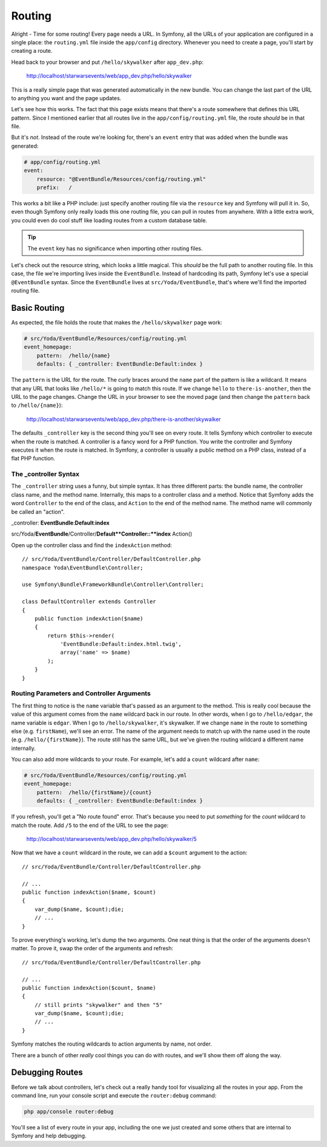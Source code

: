 Routing
=======

Alright - Time for some routing! Every page needs a URL. In Symfony, all 
the URLs of your application are configured in a single place: the ``routing.yml``
file inside the ``app/config`` directory. Whenever you need to create a page,
you'll start by creating a route.

Head back to your browser and put ``/hello/skywalker`` after ``app_dev.php``:

  http://localhost/starwarsevents/web/app_dev.php/hello/skywalker

This is a really simple page that was generated automatically in the new
bundle. You can change the last part of the URL to anything you want and
the page updates.

Let's see how this works. The fact that this page exists means that
there's a route somewhere that defines this URL pattern. Since I mentioned
earlier that all routes live in the ``app/config/routing.yml`` file, the route
*should* be in that file.

But it's *not*. Instead of the route we're looking for, there's an ``event``
entry that was added when the bundle was generated:

.. code-block:: yaml

    # app/config/routing.yml
    event:
        resource: "@EventBundle/Resources/config/routing.yml"
        prefix:   /

This works a bit like a PHP include: just specify another routing file via
the ``resource`` key and Symfony will pull it in. So, even though Symfony
only really loads this one routing file, you can pull in routes from anywhere.
With a little extra work, you could even do cool stuff like loading routes
from a custom database table.

.. tip::

    The ``event`` key has no significance when importing other routing files.

Let's check out the resource string, which looks a little magical. This
*should* be the full path to another routing file. In this case, the file we're
importing lives inside the ``EventBundle``. Instead of hardcoding its path,
Symfony let's use a special ``@EventBundle`` syntax. Since the ``EventBundle``
lives at ``src/Yoda/EventBundle``, that's where we'll find the imported routing
file.

Basic Routing
-------------

As expected, the file holds the route that makes the ``/hello/skywalker``
page work:

.. code-block:: yaml

    # src/Yoda/EventBundle/Resources/config/routing.yml
    event_homepage:
        pattern:  /hello/{name}
        defaults: { _controller: EventBundle:Default:index }

The ``pattern`` is the URL for the route. The curly braces around the ``name``
part of the pattern is like a wildcard. It means that any URL that looks like
``/hello/*`` is going to match this route. If we change ``hello`` to
``there-is-another``, then the URL to the page changes. Change the URL in
your browser to see the moved page (and then change the ``pattern`` back
to ``/hello/{name}``):

  http://localhost/starwarsevents/web/app_dev.php/there-is-another/skywalker

.. versionadded:: 2.2
    In Symfony 2.2, use ``path`` instead of ``pattern``. Both work and do the exact
    same thing, but ``pattern`` will be removed in Symfony 3.0.

    See :doc:`/screencast/new-symfony-2.2/symfony3` for more details.

The defaults ``_controller`` key is the second thing you'll see on every route.
It tells Symfony which controller to execute when the route is matched. A
controller is a fancy word for a PHP function. You write the controller and
Symfony executes it when the route is matched. In Symfony, a controller is
usually a public method on a PHP class, instead of a flat PHP function.

The _controller Syntax
~~~~~~~~~~~~~~~~~~~~~~

The ``_controller`` string uses a funny, but simple syntax. It has three different
parts: the bundle name, the controller class name, and the method name. Internally,
this maps to a controller class and a method. Notice that Symfony adds the
word ``Controller`` to the end of the class, and ``Action`` to the end of
the method name. The method name will commonly be called an "action".

_controller: **EventBundle**:**Default**:**index**

src/Yoda/**EventBundle**/Controller/**Default**Controller::**index** Action()

Open up the controller class and find the ``indexAction`` method::

    // src/Yoda/EventBundle/Controller/DefaultController.php
    namespace Yoda\EventBundle\Controller;
    
    use Symfony\Bundle\FrameworkBundle\Controller\Controller;
    
    class DefaultController extends Controller
    {
        public function indexAction($name)
        {
            return $this->render(
                'EventBundle:Default:index.html.twig',
                array('name' => $name)
            );
        }
    }

Routing Parameters and Controller Arguments
~~~~~~~~~~~~~~~~~~~~~~~~~~~~~~~~~~~~~~~~~~~

The first thing to notice is the ``name`` variable that's passed as an argument
to the method. This is really cool because the value of this argument comes
from the ``name`` wildcard back in our route. In other words, when I go to
``/hello/edgar``, the name variable is ``edgar``. When I go to ``/hello/skywalker``,
it's skywalker. If we change ``name`` in the route to something else (e.g.
``firstName``), we'll see an error. The name of the argument needs to match
up with the name used in the route (e.g. ``/hello/{firstName}``). The route
still has the same URL, but we've given the routing wildcard a different name
internally.

You can also add more wildcards to your route. For example, let's add a ``count``
wildcard after ``name``:

.. code-block:: yaml

    # src/Yoda/EventBundle/Resources/config/routing.yml
    event_homepage:
        pattern:  /hello/{firstName}/{count}
        defaults: { _controller: EventBundle:Default:index }

If you refresh, you'll get a "No route found" error. That's because you need
to put *something* for the `count` wildcard to match the route. Add ``/5``
to the end of the URL to see the page:

  http://localhost/starwarsevents/web/app_dev.php/hello/skywalker/5

Now that we have a ``count`` wildcard in the route, we can add a ``$count``
argument to the action::

    // src/Yoda/EventBundle/Controller/DefaultController.php

    // ...
    public function indexAction($name, $count)
    {
        var_dump($name, $count);die;
        // ...
    }

To prove everything's working, let's dump the two arguments. One neat thing
is that the order of the arguments doesn't matter. To prove it, swap the order
of the arguments and refresh::

    // src/Yoda/EventBundle/Controller/DefaultController.php

    // ...
    public function indexAction($count, $name)
    {
        // still prints "skywalker" and then "5"
        var_dump($name, $count);die;
        // ...
    }

Symfony matches the routing wildcards to action arguments by name, not order.

There are a bunch of other *really* cool things you can do with routes, and
we'll show them off along the way.

Debugging Routes
----------------

Before we talk about controllers, let's check out a really handy tool for
visualizing all the routes in your app. From the command line, run your console
script and execute the ``router:debug`` command:

.. code-block:: bash

    php app/console router:debug

You'll see a list of every route in your app, including the one we just created
and some others that are internal to Symfony and help debugging.
